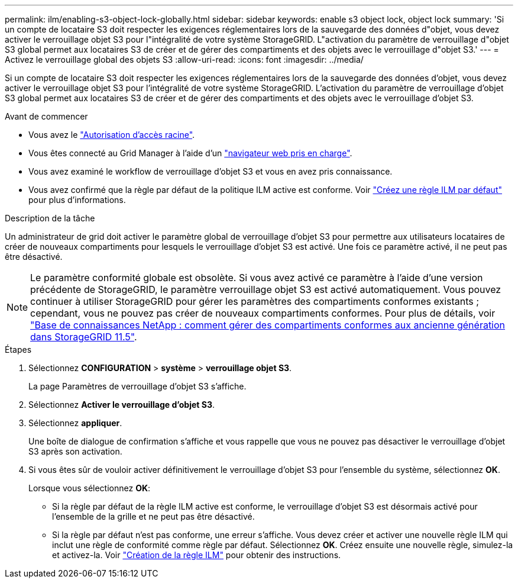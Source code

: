 ---
permalink: ilm/enabling-s3-object-lock-globally.html 
sidebar: sidebar 
keywords: enable s3 object lock, object lock 
summary: 'Si un compte de locataire S3 doit respecter les exigences réglementaires lors de la sauvegarde des données d"objet, vous devez activer le verrouillage objet S3 pour l"intégralité de votre système StorageGRID. L"activation du paramètre de verrouillage d"objet S3 global permet aux locataires S3 de créer et de gérer des compartiments et des objets avec le verrouillage d"objet S3.' 
---
= Activez le verrouillage global des objets S3
:allow-uri-read: 
:icons: font
:imagesdir: ../media/


[role="lead"]
Si un compte de locataire S3 doit respecter les exigences réglementaires lors de la sauvegarde des données d'objet, vous devez activer le verrouillage objet S3 pour l'intégralité de votre système StorageGRID. L'activation du paramètre de verrouillage d'objet S3 global permet aux locataires S3 de créer et de gérer des compartiments et des objets avec le verrouillage d'objet S3.

.Avant de commencer
* Vous avez le link:../admin/admin-group-permissions.html["Autorisation d'accès racine"].
* Vous êtes connecté au Grid Manager à l'aide d'un link:../admin/web-browser-requirements.html["navigateur web pris en charge"].
* Vous avez examiné le workflow de verrouillage d'objet S3 et vous en avez pris connaissance.
* Vous avez confirmé que la règle par défaut de la politique ILM active est conforme. Voir link:creating-default-ilm-rule.html["Créez une règle ILM par défaut"] pour plus d'informations.


.Description de la tâche
Un administrateur de grid doit activer le paramètre global de verrouillage d'objet S3 pour permettre aux utilisateurs locataires de créer de nouveaux compartiments pour lesquels le verrouillage d'objet S3 est activé. Une fois ce paramètre activé, il ne peut pas être désactivé.


NOTE: Le paramètre conformité globale est obsolète. Si vous avez activé ce paramètre à l'aide d'une version précédente de StorageGRID, le paramètre verrouillage objet S3 est activé automatiquement. Vous pouvez continuer à utiliser StorageGRID pour gérer les paramètres des compartiments conformes existants ; cependant, vous ne pouvez pas créer de nouveaux compartiments conformes. Pour plus de détails, voir https://kb.netapp.com/Advice_and_Troubleshooting/Hybrid_Cloud_Infrastructure/StorageGRID/How_to_manage_legacy_Compliant_buckets_in_StorageGRID_11.5["Base de connaissances NetApp : comment gérer des compartiments conformes aux ancienne génération dans StorageGRID 11.5"^].

.Étapes
. Sélectionnez *CONFIGURATION* > *système* > *verrouillage objet S3*.
+
La page Paramètres de verrouillage d'objet S3 s'affiche.

. Sélectionnez *Activer le verrouillage d'objet S3*.
. Sélectionnez *appliquer*.
+
Une boîte de dialogue de confirmation s'affiche et vous rappelle que vous ne pouvez pas désactiver le verrouillage d'objet S3 après son activation.

. Si vous êtes sûr de vouloir activer définitivement le verrouillage d'objet S3 pour l'ensemble du système, sélectionnez *OK*.
+
Lorsque vous sélectionnez *OK*:

+
** Si la règle par défaut de la règle ILM active est conforme, le verrouillage d'objet S3 est désormais activé pour l'ensemble de la grille et ne peut pas être désactivé.
** Si la règle par défaut n'est pas conforme, une erreur s'affiche. Vous devez créer et activer une nouvelle règle ILM qui inclut une règle de conformité comme règle par défaut. Sélectionnez *OK*. Créez ensuite une nouvelle règle, simulez-la et activez-la. Voir link:creating-ilm-policy.html["Création de la règle ILM"] pour obtenir des instructions.




